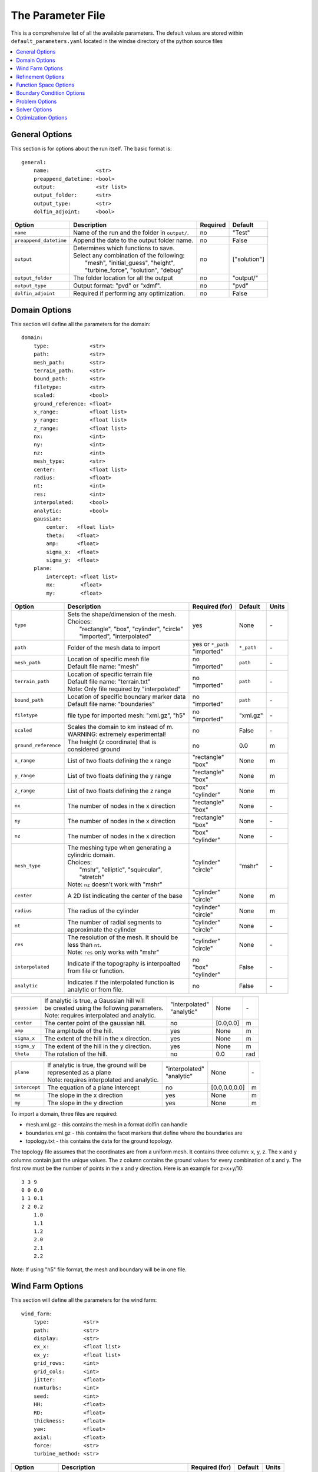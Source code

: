 .. _params:

The Parameter File
==================

This is a comprehensive list of all the available parameters. The default values are stored within ``default_parameters.yaml`` located in the windse directory of the python source files 


.. contents:: :local:


General Options
---------------

This section is for options about the run itself. The basic format is:: 

    general: 
        name:               <str>
        preappend_datetime: <bool>
        output:             <str list>
        output_folder:      <str> 
        output_type:        <str>
        dolfin_adjoint:     <bool>

+------------------------+-----------------------------------------------------+----------+-----------------------+
| Option                 | Description                                         | Required | Default               |
+========================+=====================================================+==========+=======================+
| ``name``               | Name of the run and the folder in ``output/``.      | no       | "Test"                |
+------------------------+-----------------------------------------------------+----------+-----------------------+
| ``preappend_datetime`` | Append the date to the output folder name.          | no       | False                 |
+------------------------+-----------------------------------------------------+----------+-----------------------+
| ``output``             | | Determines which functions to save.               | no       | ["solution"]          |
|                        | | Select any combination of the following:          |          |                       |
|                        | |   "mesh", "initial_guess", "height",              |          |                       |
|                        | |   "turbine_force", "solution", "debug"            |          |                       |
+------------------------+-----------------------------------------------------+----------+-----------------------+
| ``output_folder``      | The folder location for all the output              | no       | "output/"             |
+------------------------+-----------------------------------------------------+----------+-----------------------+
| ``output_type``        | Output format: "pvd" or "xdmf".                     | no       | "pvd"                 |
+------------------------+-----------------------------------------------------+----------+-----------------------+
| ``dolfin_adjoint``     | Required if performing any optimization.            | no       | False                 |
+------------------------+-----------------------------------------------------+----------+-----------------------+



Domain Options
--------------

This section will define all the parameters for the domain::

    domain: 
        type:             <str>
        path:             <str>
        mesh_path:        <str>
        terrain_path:     <str>
        bound_path:       <str>
        filetype:         <str>
        scaled:           <bool>
        ground_reference: <float>
        x_range:          <float list>
        y_range:          <float list>
        z_range:          <float list>
        nx:               <int>
        ny:               <int>
        nz:               <int>
        mesh_type:        <str>
        center:           <float list>
        radius:           <float>
        nt:               <int>
        res:              <int>
        interpolated:     <bool>
        analytic:         <bool>
        gaussian: 
            center:   <float list>
            theta:    <float>
            amp:      <float>
            sigma_x:  <float>
            sigma_y:  <float>
        plane:
            intercept: <float list>
            mx:        <float>
            my:        <float>

+------------------------+-----------------------------------------------+--------------------+-------------+-------------+
| Option                 | Description                                   | Required (for)     | Default     | Units       |
+========================+===============================================+====================+=============+=============+
| ``type``               | | Sets the shape/dimension of the mesh.       | yes                | None        | \-          |
|                        | | Choices:                                    |                    |             |             |
|                        | |   "rectangle", "box", "cylinder", "circle"  |                    |             |             |
|                        | |   "imported", "interpolated"                |                    |             |             |
+------------------------+-----------------------------------------------+--------------------+-------------+-------------+
| ``path``               | Folder of the mesh data to import             | | yes or ``*_path``|             | \-          |
|                        |                                               | | "imported"       | ``*_path``  |             |
+------------------------+-----------------------------------------------+--------------------+-------------+-------------+
| ``mesh_path``          | | Location of specific mesh file              | | no               |             | \-          |
|                        | | Default file name: "mesh"                   | | "imported"       | ``path``    |             |
+------------------------+-----------------------------------------------+--------------------+-------------+-------------+
| ``terrain_path``       | | Location of specific terrain file           | | no               |             | \-          |
|                        | | Default file name: "terrain.txt"            | | "imported"       | ``path``    |             |
|                        | | Note: Only file required by "interpolated"  |                    |             |             |
+------------------------+-----------------------------------------------+--------------------+-------------+-------------+
| ``bound_path``         | | Location of specific boundary marker data   | | no               |             | \-          |
|                        | | Default file name: "boundaries"             | | "imported"       | ``path``    |             |
+------------------------+-----------------------------------------------+--------------------+-------------+-------------+
| ``filetype``           | file type for imported mesh: "xml.gz", "h5"   | | no               | "xml.gz"    | \-          |
|                        |                                               | | "imported"       |             |             |
+------------------------+-----------------------------------------------+--------------------+-------------+-------------+
| ``scaled``             | | Scales the domain to km instead of m.       | no                 | False       | \-          |
|                        | | WARNING: extremely experimental!            |                    |             |             |
+------------------------+-----------------------------------------------+--------------------+-------------+-------------+
| ``ground_reference``   | | The height (z coordinate) that is           | no                 | 0.0         | m           |
|                        | | considered ground                           |                    |             |             |
+------------------------+-----------------------------------------------+--------------------+-------------+-------------+
| ``x_range``            | List of two floats defining the x range       | | "rectangle"      | None        | m           |
|                        |                                               | | "box"            |             |             |
+------------------------+-----------------------------------------------+--------------------+-------------+-------------+
| ``y_range``            | List of two floats defining the y range       | | "rectangle"      | None        | m           |
|                        |                                               | | "box"            |             |             |
+------------------------+-----------------------------------------------+--------------------+-------------+-------------+
| ``z_range``            | List of two floats defining the z range       | | "box"            | None        | m           |
|                        |                                               | | "cylinder"       |             |             |
+------------------------+-----------------------------------------------+--------------------+-------------+-------------+
| ``nx``                 | The number of nodes in the x direction        | | "rectangle"      | None        | \-          |
|                        |                                               | | "box"            |             |             |
+------------------------+-----------------------------------------------+--------------------+-------------+-------------+
| ``ny``                 | The number of nodes in the x direction        | | "rectangle"      | None        | \-          |
|                        |                                               | | "box"            |             |             |
+------------------------+-----------------------------------------------+--------------------+-------------+-------------+
| ``nz``                 | The number of nodes in the x direction        | | "box"            | None        | \-          |
|                        |                                               | | "cylinder"       |             |             |
+------------------------+-----------------------------------------------+--------------------+-------------+-------------+
| ``mesh_type``          | | The meshing type when generating a          | | "cylinder"       | "mshr"      | \-          |
|                        | | cylindric domain.                           | | "circle"         |             |             |
|                        | | Choices:                                    |                    |             |             |
|                        | |   "mshr", "elliptic", "squircular",         |                    |             |             |
|                        | |   "stretch"                                 |                    |             |             |
|                        | | Note: ``nz`` doesn't work with "mshr"       |                    |             |             |
+------------------------+-----------------------------------------------+--------------------+-------------+-------------+
| ``center``             | A 2D list indicating the center of the base   | | "cylinder"       | None        | m           |
|                        |                                               | | "circle"         |             |             |
+------------------------+-----------------------------------------------+--------------------+-------------+-------------+
| ``radius``             | The radius of the cylinder                    | | "cylinder"       | None        | m           |
|                        |                                               | | "circle"         |             |             |
+------------------------+-----------------------------------------------+--------------------+-------------+-------------+
| ``nt``                 | | The number of radial segments to            | | "cylinder"       | None        | \-          |
|                        | | approximate the cylinder                    | | "circle"         |             |             |
+------------------------+-----------------------------------------------+--------------------+-------------+-------------+
| ``res``                | | The resolution of the mesh. It should be    | | "cylinder"       | None        | \-          |
|                        | | less than ``nt``.                           | | "circle"         |             |             |
|                        | | Note: ``res`` only works with "mshr"        |                    |             |             |
+------------------------+-----------------------------------------------+--------------------+-------------+-------------+
| ``interpolated``       | | Indicate if the topography is interpoalted  | | no               |             | \-          |
|                        | | from file or function.                      | | "box"            | False       |             |
|                        |                                               | | "cylinder"       |             |             |
+------------------------+-----------------------------------------------+--------------------+-------------+-------------+
| ``analytic``           | | Indicates if the interpolated function is   | no                 | False       | \-          |
|                        | | analytic or from file.                      |                    |             |             |
+------------------------+-----------------------------------------------+--------------------+-------------+-------------+

+------------------------+-----------------------------------------------+--------------------+-------------+-------------+
| ``gaussian``           | | If analytic is true, a Gaussian hill will   | | "interpolated"   | None        | \-          |
|                        | | be created using the following parameters.  | | "analytic"       |             |             |
|                        | | Note: requires interpolated and analytic.   |                    |             |             |
+------------------------+-----------------------------------------------+--------------------+-------------+-------------+
| ``center``             | The center point of the gaussian hill.        | no                 | [0.0,0.0]   | m           |
+------------------------+-----------------------------------------------+--------------------+-------------+-------------+
| ``amp``                | The amplitude of the hill.                    | yes                | None        | m           |
+------------------------+-----------------------------------------------+--------------------+-------------+-------------+
| ``sigma_x``            | The extent of the hill in the x direction.    | yes                | None        | m           |
+------------------------+-----------------------------------------------+--------------------+-------------+-------------+
| ``sigma_y``            | The extent of the hill in the y direction.    | yes                | None        | m           |
+------------------------+-----------------------------------------------+--------------------+-------------+-------------+
| ``theta``              | The rotation of the hill.                     | no                 | 0.0         | rad         |
+------------------------+-----------------------------------------------+--------------------+-------------+-------------+

+------------------------+-----------------------------------------------+--------------------+---------------+-----------+
| ``plane``              | | If analytic is true, the ground will be     | | "interpolated"   | None          | \-        |
|                        | | represented as a plane                      | | "analytic"       |               |           |
|                        | | Note: requires interpolated and analytic.   |                    |               |           |
+------------------------+-----------------------------------------------+--------------------+---------------+-----------+
| ``intercept``          | The equation of a plane intercept             | no                 | [0.0,0.0,0.0] | m         |
+------------------------+-----------------------------------------------+--------------------+---------------+-----------+
| ``mx``                 | The slope in the x direction                  | yes                | None          | m         |
+------------------------+-----------------------------------------------+--------------------+---------------+-----------+
| ``my``                 | The slope in the y direction                  | yes                | None          | m         |
+------------------------+-----------------------------------------------+--------------------+---------------+-----------+

To import a domain, three files are required: 

* mesh.xml.gz - this contains the mesh in a format dolfin can handle
* boundaries.xml.gz - this contains the facet markers that define where the boundaries are
* topology.txt - this contains the data for the ground topology. 

The topology file assumes that the coordinates are from a uniform mesh.
It contains three column: x, y, z. The x and y columns contain 
just the unique values. The z column contains the ground values
for every combination of x and y. The first row must be the number
of points in the x and y direction. Here is an example for z=x+y/10::

            3 3 9
            0 0 0.0
            1 1 0.1
            2 2 0.2
                1.0
                1.1
                1.2
                2.0
                2.1
                2.2

Note: If using "h5" file format, the mesh and boundary will be in one file.



Wind Farm Options
-----------------

This section will define all the parameters for the wind farm::

    wind_farm: 
        type:           <str>
        path:           <str>
        display:        <str>
        ex_x:           <float list>
        ex_y:           <float list>
        grid_rows:      <int>
        grid_cols:      <int>
        jitter:         <float>
        numturbs:       <int>
        seed:           <int>
        HH:             <float>
        RD:             <float>
        thickness:      <float>
        yaw:            <float>
        axial:          <float>
        force:          <str>
        turbine_method: <str>

+------------------------+-----------------------------------------------+--------------------+----------+-------------+
| Option                 | Description                                   | Required (for)     | Default  | Units       |
|                        |                                               |                    |          |             |
+========================+===============================================+====================+==========+=============+
| ``type``               | | Sets the type of farm. Choices:             | yes                | None     | \-          |
|                        | |   "grid", "random", "imported"              |                    |          |             |
+------------------------+-----------------------------------------------+--------------------+----------+-------------+
| ``path``               | Location of the wind farm text file           | "imported"         | None     | \-          |
+------------------------+-----------------------------------------------+--------------------+----------+-------------+
| ``display``            | | Displays a plot of the wind farm            | no                 | False    | \-          |
+------------------------+-----------------------------------------------+--------------------+----------+-------------+
| ``ex_x``               | | The x extents of the farm where turbines    | | "grid"           | None     | m           |
|                        | | can be placed                               | | "random"         |          |             |
+------------------------+-----------------------------------------------+--------------------+----------+-------------+
| ``ex_y``               | | The y extents of the farm where turbines    | | "grid"           | None     | m           |
|                        | | can be placed                               | | "random"         |          |             |
+------------------------+-----------------------------------------------+--------------------+----------+-------------+
| ``grid_rows``          | The number of turbines in the x direction     | "grid"             | None     | \-          |
+------------------------+-----------------------------------------------+--------------------+----------+-------------+
| ``grid_cols``          | The number of turbines in the y direction     | "grid"             | None     | \-          |
+------------------------+-----------------------------------------------+--------------------+----------+-------------+
| ``jitter``             | | Displaces turbines in a random direction    | | no               | 0.0      | m           |
|                        | | by this amount                              | | "grid"           |          |             |
+------------------------+-----------------------------------------------+--------------------+----------+-------------+
| ``numturbs``           | The total number of turbines                  | "random"           | None     | \-          |
+------------------------+-----------------------------------------------+--------------------+----------+-------------+
| ``seed``               | | The random seed used to generate/jitter the | | no               | None     | \-          |
|                        | | farm. Useful for repeating random runs      | | "random"         |          |             |
+------------------------+-----------------------------------------------+--------------------+----------+-------------+
| ``HH``                 | The hub height of the turbine from ground     | | "grid"           | None     | m           |
|                        |                                               | | "random"         |          |             |
+------------------------+-----------------------------------------------+--------------------+----------+-------------+
| ``RD``                 | The rotor diameter                            | | "grid"           | None     | m           |
|                        |                                               | | "random"         |          |             |
+------------------------+-----------------------------------------------+--------------------+----------+-------------+
| ``thickness``          | The effective thickness of the rotor disk     | | "grid"           | None     | m           |
|                        |                                               | | "random"         |          |             |
+------------------------+-----------------------------------------------+--------------------+----------+-------------+
| ``yaw``                | | Determins the yaw of all turbines. Yaw is   | | "grid"           | None     | rad         |
|                        | | relative to the wind inflow direction       | | "random"         |          |             |
+------------------------+-----------------------------------------------+--------------------+----------+-------------+
| ``axial``              | The axial induction factor                    | | "grid"           | None     | \-          |
|                        |                                               | | "random"         |          |             |
+------------------------+-----------------------------------------------+--------------------+----------+-------------+
| ``force``              | | the radial distribution of force            | no                 | "sine"   | \-          |
|                        | | Choices: "sine", "constant"                 |                    |          |             |
+------------------------+-----------------------------------------------+--------------------+----------+-------------+
| ``turbine_method``     | | determines how the turbine force is built   | no                 | "dolfin" | \-          |
|                        | | Choices: "numpy", "dolfin"                  |                    |          |             |
|                        | | "numpy"  - builds entirely using arrays,    |                    |          |             |
|                        | |            works best for small farms       |                    |          |             |
|                        | | "dolfin" - uses the FEniCS backend,         |                    |          |             |
|                        | |            robust but potentially slow      |                    |          |             |
+------------------------+-----------------------------------------------+--------------------+----------+-------------+

To import a wind farm, create a .txt file with this formatting::

    #    x      y     HH    Yaw   Diameter Thickness Axial_Induction
    200.00 0.0000 80.000  0.000      126.0      10.5            0.33
    800.00 0.0000 80.000  0.000      126.0      10.5            0.33

The first row isn't necessary. Each row defines a different turbine.



Refinement Options
------------------

This section describes the options for refinement
The domain created with the previous options can be refined in special
ways to maximize the efficiency of the number DOFs. None of these options
are required. There are three types of mesh manipulation: warp, farm refine,
turbine refine. Warp shifts more cell towards the ground, refining the farm
refines within the farm extents, and refining the turbines refines within
the rotor diameter of a turbine. When choosing to warp, a "smooth" warp will 
shift the cells smoothly towards the ground based on the strength. A "split"
warp will attempt to create two regions, a high density region near the 
ground and a low density region near the top

The options are::

    refine:
        warp_type:      <str>
        warp_strength:  <float>
        warp_percent:   <float>
        warp_height:    <float>
        farm_num:       <int>
        farm_type:      <str>
        farm_factor:    <float>
        turbine_num:    <int>
        turbine_type:   <str>
        turbine_factor: <float>
        refine_custom:  <list list>

+------------------------+-----------------------------------------------+
| Option                 | Description                                   |
+========================+===============================================+
| ``warp_type``          | | Choose to warp the mesh to place more cells |
|                        | | near the ground. Choices:                   |
|                        | |   "smooth", "split"                         |
+------------------------+-----------------------------------------------+
| ``warp_strength``      | | The higher the strength the more cells      |
|                        | | moved towards the ground. Requires: "smooth"|
+------------------------+-----------------------------------------------+
| ``warp_percent``       | | The percent of the cell moved below the     |
|                        | | warp height. Requires: "split"              |
+------------------------+-----------------------------------------------+
| ``warp_height``        | | The height the cell are moved below         |
|                        | | Requires: "split"                           |
+------------------------+-----------------------------------------------+
| ``farm_num``           | Number of farm refinements                    |
+------------------------+-----------------------------------------------+
| ``farm_type``          | | The shape of the refinement around the farm |
|                        | | Choices:                                    |
|                        | | "full" - refines the full mesh              |
|                        | | "box" - refines in a box near the farm      |
|                        | | "cylinder" - cylinder centered at the farm  |
|                        | | "stream" - stream-wise cylinder around farm |
|                        | |            (use for 1 row farms)            |
+------------------------+-----------------------------------------------+
| ``farm_factor``        | | A scaling factor to make the refinement     |
|                        | | area larger or smaller                      |
+------------------------+-----------------------------------------------+
| ``turbine_num``        | Number of turbine refinements                 |
+------------------------+-----------------------------------------------+
| ``turbine_type``       | | The shape of the refinement around turbines |
|                        | | Choices:                                    |
|                        | | "simple" - cylinder around turbine          |
|                        | | "tear" - tear drop shape around turbine     |
|                        | | "wake" - cylinder to capture wake           |
+------------------------+-----------------------------------------------+
| ``turbine_factor``     | | A scaling factor to make the refinement     |
|                        | | area larger or smaller                      |
+------------------------+-----------------------------------------------+
| ``refine_custom``      | | This is a way to define multiple refinements|
|                        | | in a specific order allowing for more       |
|                        | | complex refinement options. Example below   |
+------------------------+-----------------------------------------------+

To use the "refine_custom" option, define a list of lists where each element defines
refinement based on a list of parameters. Example::

    refine_custom: [
        [ "full",     [ ]                                 ],
        [ "full",     [ ]                                 ],
        [ "box",      [ [[-500,500],[-500,500],[0,150]] ] ],
        [ "cylinder", [ [0,0,0], 750, 150 ]               ],
        [ "simple",   [ 100 ]                             ],
        [ "tear",     [ 50, 0.7853 ]                      ]
    ]

For each refinement, the first option indicates how many time this specific
refinement will happen. The second option indicates the type of refinement:
"full", "square", "circle", "farm_circle", "custom". The last option 
indicates the extent of the refinement. 

The example up above will result in five refinements:

    1. Two full refinements
    2. One box refinement bounded by: [[-500,500],[-500,500],[0,150]]
    3. One cylinder centered at origin with radius 750 m and a height of 150 m
    4. One simple turbine refinement with radius 100 m 
    5. One teardrop shaped turbine refinement radius 500 m and rotated by 0.7853 rad

The syntax for each refinement type is::

        [ "full",     [ ]                                                             ]
        [ "box",      [ [[x_min,x_max],[y_min,y_max],[z_min,z_max]], expand_factor ]  ]
        [ "cylinder", [ [c_x,c_y,c_z], radius, height, expand_factor ]                ]
        [ "stream",   [ [c_x,c_y,c_z], radius, length, theta, offset, expand_factor ] ]
        [ "simple",   [ radius, expand_factor ]                                       ]
        [ "tear",     [ radius, theta, expand_factor ]                                ]
        [ "wake",     [ radius, length, theta, expand_factor ]                        ]

Notes::

    * For cylinder, the center is the base of the cylinder
    * For stream, the center is the start of the vertical base and offset indicates the rotation offset
    * For stream, wake, length is the distance center to the downstream end of the cylinder
    * For stream, tear, wake, theta rotates the shape around the center

Function Space Options
----------------------

This section list the function space options::

    function_space:
        type: <str>
        quadrature_degree: <int>
        turbine_space:     <str>
        turbine_degree:    <int>

+------------------------+----------------------------------------------------------+--------------+------------+
| Option                 | Description                                              | Required     | Default    |
|                        |                                                          |              |            |
+========================+==========================================================+==============+============+
| ``type``               | | Sets the type of farm. Choices:                        | yes          | None       |
|                        | |   "linear": P1 elements for both velocity and pressure |              |            |
|                        | |   "taylor_hood": P2 for velocity, P1 for pressure      |              |            |
+------------------------+----------------------------------------------------------+--------------+------------+
| ``quadrature_degree``  | | Sets the quadrature degree for all integration and     | no           | 6          |
|                        | | interpolation for the whole simulation                 |              |            |
+------------------------+----------------------------------------------------------+--------------+------------+
| ``turbine_space``      | | Sets the function space for the turbine. Only needed   | no           | Quadrature |
|                        | | if using "numpy" for ``turbine_method``                |              |            |
|                        | | Choices: "Quadrature", "CG"                            |              |            |
+------------------------+----------------------------------------------------------+--------------+------------+
| ``turbine_degree``     | | The quadrature degree for specifically the turbine     | no           | 6          |
|                        | | force representation. Only works "numpy" method        |              |            |
|                        | | Note: if using Quadrature space, this value must equal |              |            |
|                        | | the ``quadrature_degree``                              |              |            |
+------------------------+----------------------------------------------------------+--------------+------------+



Boundary Condition Options
--------------------------

This section describes the boundary condition options. There are three types
of boundary condtions: inflow, no slip, no stress. By default, inflow is 
prescribed on boundary facing into the wind, no slip on the ground and 
no stress on all other faces. These options describe the inflow boundary
velocity profile.::

    boundary_conditions:
        vel_profile:    <str>
        HH_vel:         <float>
        power:          <float>
        k:              <float>
        turbsim_path    <str>
        inflow_angle:   <float, list>
        boundary_names: <dict>
        boundary_types: <dict>

+------------------------+-----------------------------------------------------------------------------------------------+--------------+------------+
| Option                 | Description                                                                                   | Required     | Default    |
|                        |                                                                                               |              |            |
+========================+===============================================================================================+==============+============+
| ``vel_profile``        | | Sets the velocity profile. Choices:                                                         | yes          | None       |
|                        | |   "uniform": constant velocity of :math:`u_{HH}`                                            |              |            |
|                        | |   "power": a power profile                                                                  |              |            |
|                        | |   "log": log layer profile                                                                  |              |            |
|                        | |   "turbsim": use a turbsim simulation as inflow                                             |              |            |
+------------------------+-----------------------------------------------------------------------------------------------+--------------+------------+
| ``HH_vel``             | The velocity at hub height, :math:`u_{HH}`, in m/s.                                           | no           | 8.0        |
+------------------------+-----------------------------------------------------------------------------------------------+--------------+------------+
| ``power``              | The power used in the power flow law                                                          | no           | 0.25       |
+------------------------+-----------------------------------------------------------------------------------------------+--------------+------------+
| ``k``                  | The constant used in the log layer flow                                                       | no           | 0.4        |
+------------------------+-----------------------------------------------------------------------------------------------+--------------+------------+
| ``inflow_angle``       | | Sets the initial inflow angle for the boundary condition. A multiangle solve can be         | no           | None       |
|                        | | indicated by setting this value to a list with values: [start, stop, n] where the solver    |              |            |
|                        | | will perform n solves, sweeping uniformly through the start and stop angles. The number of  |              |            |
|                        | | solves, n, can also be defined in the solver parameters.                                    |              |            |
+------------------------+-----------------------------------------------------------------------------------------------+--------------+------------+
| ``turbsim_path``       | The location of turbsim profiles used as inflow boundary conditions                           | | yes        | None       |
|                        |                                                                                               | | "turbsim"  |            |
+------------------------+-----------------------------------------------------------------------------------------------+--------------+------------+
| ``boundary_names``     | A dictionary used to identify the boundaries                                                  | no           | See Below  |
+------------------------+-----------------------------------------------------------------------------------------------+--------------+------------+
| ``boundary_types``     | A dictionary for defining boundary conditions                                                 | no           | See Below  |
+------------------------+-----------------------------------------------------------------------------------------------+--------------+------------+

..
    of :math:`u_x=u_{max} \left( \frac{z-z_0}{z_1-z_0} \right)^{p}`

If you are importing a mesh or want more control over boundary conditions, you can specify the boundary markers using ``names`` and ``types``.
The default for these two are

Rectangular Mesh::

    boundary_condition:
        boundary_names: 
            east:  1
            north: 2
            west:  3
            south: 4
        boundary_types: 
            inflow:    ["west","north","south"]
            no_stress: ["east"]

Box Mesh::

    boundary_condition:
        boundary_names: 
            east:   1
            north:  2
            west:   3
            south:  4
            bottom: 5
            top:    6
        boundary_types: 
            inflow:    ["west","north","south"]
            free_slip: ["top"]
            no_slip:   ["bottom"]
            no_stress: ["east"]

Circle Mesh::

    boundary_condition:
        boundary_names: 
            outflow: 7
            inflow:  8
        boundary_types: 
            inflow:    ["inflow"]
            no_stress: ["outflow"]

Cylinder Mesh::

    boundary_condition:
        boundary_names: 
            outflow: 5
            inflow:  6
            bottom:  7
            top:     8
        boundary_types: 
            inflow:    ["inflow"]
            free_slip: ["top"]
            no_slip:   ["bottom"]
            no_stress: ["outflow"]

These defaults correspond to an inflow wind direction from West to East.

When marking a rectangular/box domains, from a top-down perspective, start from 
the boundary in the positive x direction and go counter clockwise, the boundary 
names are: "easy", "north", "west", "south". Additionally, in 3D there are also
"top" and "bottom". For a circular/cylinder domains, the boundary names are
"inflow" and "outflow". Likewise, in 3D there are also "top" and "bottom". 
Additionally, you can change the ``boundary_types`` if using one of the built 
in domain types. This way you can customize the boundary conditions without 
importing a whole new mesh.

Problem Options
---------------

This section describes the problem options::

    problem:
        type:          <str>
        use_25d_model: <bool>
        viscosity:     <float>
        lmax:          <float>

+------------------------+--------------------------------------------------------------+--------------+---------+
| Option                 | Description                                                  | Required     | Default |
|                        |                                                              |              |         |
+========================+==============================================================+==============+=========+
| ``type``               | | Sets the variational form use. Choices:                    | yes          | None    |
|                        | |   "taylor_hood": Standard RANS formulation                 |              |         |
|                        | |   "stabilized": Adds a term to stabilize P1xP1 formulations|              |         |
+------------------------+--------------------------------------------------------------+--------------+---------+
| ``viscosity``          | Kinematic Viscosity                                          | no           | 0.1     |
|                        |                                                              |              |         |
+------------------------+--------------------------------------------------------------+--------------+---------+
| ``lmax``               | Turbulence length scale                                      | no           | 15.0    |
|                        |                                                              |              |         |
+------------------------+--------------------------------------------------------------+--------------+---------+
| ``use_25d_model``      | | Option to enable a small amount of compressibility to mimic| no           | False   |
|                        | | the effect of a 3D, out-of-plane flow solution in a 2D     | "2D only"    |         |
|                        | | model.                                                     |              |         |
+------------------------+--------------------------------------------------------------+--------------+---------+




Solver Options
--------------

This section lists the solver options::

    solver:
        type:              <str>
        final_time:        <float>
        save_interval:     <float>
        num_wind_angles:   <int>
        endpoint:          <bool>
        velocity_path:     <str>
        save_power:        <bool>
        nonlinear_solver:  <str>
        newton_relaxation: <float>

+------------------------+----------------------------------------------------------------+---------------------+---------------------+
| Option                 | Description                                                    | Required (for)      | Default             |
|                        |                                                                |                     |                     |
+========================+================================================================+=====================+=====================+
| ``type``               | | Sets the solver type. Choices:                               | yes                 | None                |
|                        | |   "steady": solves for the steady state solution             |                     |                     |
|                        | |   "unsteady": solves for a time varying solution             |                     |                     |
|                        | |   "multiangle": iterates through inflow angles               |                     |                     |
|                        | |                 uses ``inflow_angle`` or [0, :math:`2\pi`]   |                     |                     |
|                        | |   "imported_inflow": runs multiple steady solves with        |                     |                     |
|                        | |                      imported list of inflow conditions      |                     |                     |
+------------------------+----------------------------------------------------------------+---------------------+---------------------+
| ``final_time``         | The final time for an unsteady simulation                      | | no                | 1.0 s               |
|                        |                                                                | | "unsteady"        |                     |
+------------------------+----------------------------------------------------------------+---------------------+---------------------+
| ``save_interval``      | The amount of time between saving output fields                | | no                | 1.0 s               |
|                        |                                                                | | "unsteady"        |                     |
+------------------------+----------------------------------------------------------------+---------------------+---------------------+
| ``num_wind_angles``    | Sets the number of angles. can also be set in ``inflow_angle`` | | no                | 1                   |
|                        |                                                                | | "multiangle"      |                     |
+------------------------+----------------------------------------------------------------+---------------------+---------------------+
| ``endpoint``           | Should the final inflow angle be simulated                     | | no                | False               |
|                        |                                                                | | "multiangle"      |                     |
+------------------------+----------------------------------------------------------------+---------------------+---------------------+
| ``velocity_path``      | The location of a list of inflow conditions                    | | yes               |                     |
|                        |                                                                | | "imported_inflow" |                     |
+------------------------+----------------------------------------------------------------+---------------------+---------------------+
| ``save_power``         | Save the power for each turbine to a text file in              | no                  | False               |
|                        | output/``name``/data/                                          |                     |                     |
+------------------------+----------------------------------------------------------------+---------------------+---------------------+
| ``nonlinear_solver``   | | Specify the nonlinear solver type. Choices:                  | no                  | "snes"              |
|                        | |   "newton": uses the standard newton solver                  |                     |                     |
|                        | |   "snes": PETSc SNES solver                                  |                     |                     |
+------------------------+----------------------------------------------------------------+---------------------+---------------------+
| ``newton_relaxation``  | Set the relaxation parameter if using newton solver            | | no                | 1.0                 |
|                        |                                                                | | "newton"          |                     |
+------------------------+----------------------------------------------------------------+---------------------+---------------------+

The "multiangle" solver uses the steady solver to solve the RANS formulation.
Currently, the "multiangle" solver does not support imported domains. 


Optimization Options
--------------------

This section lists the optimization options. If you are planning on doing
optimization make sure to set ``dolfin_adjoint`` to True.::

    optimization:
        control_types:  <str list>
        layout_bounds:  <float list>
        objective_type: <str>
        wake_RD:        <int>
        min_total:      <int>
        taylor_test:    <bool>
        optimize:       <bool>
        gradient:       <bool>

+------------------------+----------------------------------------------------------+-----------------+--------------+
| Option                 | Description                                              | Required        | Default      |
|                        |                                                          |                 |              |
+========================+==========================================================+=================+==============+
| ``control_types``      | | Sets the parameters to optimize. Choose Any:           | yes             | None         |
|                        | |   "yaw", "axial", "layout"                             |                 |              |
+------------------------+----------------------------------------------------------+-----------------+--------------+
| ``layout_bounds``      | The bounding box for the layout optimization             | no              | wind_farm    |
+------------------------+----------------------------------------------------------+-----------------+--------------+
| ``objective_type``     | | Sets the objective function for optimization           | no              | power        |
|                        | | Choices:                                               |                 |              |
|                        | |   "power": simple power calculation                    |                 |              |
|                        | |   "2d_power": power calculation optimized for 2D runs  |                 |              |
|                        | |   "wake_deflection": metric for measuring wake movement|                 |              |
+------------------------+----------------------------------------------------------+-----------------+--------------+
| ``wake_RD``            | | number of rotor diameters downstream where the wake is | no              | 5            |
|                        | | measured                                               | wake_deflection |              |
+------------------------+----------------------------------------------------------+-----------------+--------------+
| ``min_total``          | | number of times the average wake deflection reaches a  | no              | 0            |
|                        | | before the unsteady simulation is stopped. use 0 to    | wake_deflection |              |
|                        | | run the full simulation                                |                 |              |
+------------------------+----------------------------------------------------------+-----------------+--------------+
| ``taylor_test``        | | Performs a test to check the derivatives. Good         | no              | False        |
|                        | | results have a convergence rate around 2.0             |                 |              |
+------------------------+----------------------------------------------------------+-----------------+--------------+
| ``optimize``           | | Optimize the given controls using the power output as  | no              | False        |
|                        | | the objective function using SLSQP from scipy.         |                 |              |
+------------------------+----------------------------------------------------------+-----------------+--------------+
| ``gradient``           | | returns the gradient values of the objective with      | no              | False        |
|                        | | respect to the controls                                |                 |              |
+------------------------+----------------------------------------------------------+-----------------+--------------+
